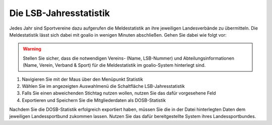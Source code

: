 Die LSB-Jahresstatistik 
-----------------------
Jedes Jahr sind Sportvereine dazu aufgerufen die Meldestatistik an ihre jeweiligen Landesverbände zu übermitteln. Die Meldestatistik lässt sich dabei mit goalio in wenigen Minuten abschließen. Gehen Sie dabei wie folgt vor:

.. warning::
 Stellen Sie sicher, dass die notwendigen Vereins- (Name, LSB-Nummer) und Abteilungsinformationen (Name, Verein, Verband & Sport)  für die Meldestatistik im goalio-System hinterlegt sind.

1. Navigieren Sie mit der Maus über den Menüpunkt Statistik
2. Wählen Sie im angezeigten Auswahlmenü die Schaltfläche LSB-Jahresstatistik
3. Falls Sie einen abweichenden Stichtag nutzen wollen, nutzen Sie das dafür vorgesehene Feld
4. Exportieren und Speichern Sie die Mitgliederdaten als DOSB-Statistik

.. image:: ../images/gui/dosb_1.png
 
Nachdem Sie die DOSB-Statistik erfolgreich exportiert haben, müssen Sie die in der Datei hinterlegten Daten dem jeweiligen Landessportbund zukommen lassen. Nutzen Sie das dafür bereitgestellte System ihres Landessportbundes.
